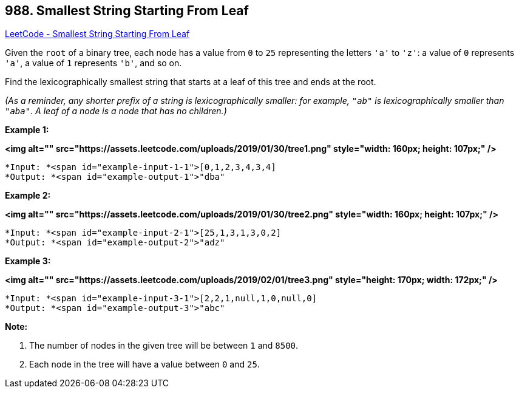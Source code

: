 == 988. Smallest String Starting From Leaf

https://leetcode.com/problems/smallest-string-starting-from-leaf/[LeetCode - Smallest String Starting From Leaf]

Given the `root` of a binary tree, each node has a value from `0` to `25` representing the letters `'a'` to `'z'`: a value of `0` represents `'a'`, a value of `1` represents `'b'`, and so on.

Find the lexicographically smallest string that starts at a leaf of this tree and ends at the root.

_(As a reminder, any shorter prefix of a string is lexicographically smaller: for example, `"ab"` is lexicographically smaller than `"aba"`.  A leaf of a node is a node that has no children.)_



 







*Example 1:*

*<img alt="" src="https://assets.leetcode.com/uploads/2019/01/30/tree1.png" style="width: 160px; height: 107px;" />*

[subs="verbatim,quotes"]
----
*Input: *<span id="example-input-1-1">[0,1,2,3,4,3,4]
*Output: *<span id="example-output-1">"dba"
----


*Example 2:*

*<img alt="" src="https://assets.leetcode.com/uploads/2019/01/30/tree2.png" style="width: 160px; height: 107px;" />*

[subs="verbatim,quotes"]
----
*Input: *<span id="example-input-2-1">[25,1,3,1,3,0,2]
*Output: *<span id="example-output-2">"adz"
----


*Example 3:*

*<img alt="" src="https://assets.leetcode.com/uploads/2019/02/01/tree3.png" style="height: 170px; width: 172px;" />*

[subs="verbatim,quotes"]
----
*Input: *<span id="example-input-3-1">[2,2,1,null,1,0,null,0]
*Output: *<span id="example-output-3">"abc"
----

 

*Note:*


. The number of nodes in the given tree will be between `1` and `8500`.
. Each node in the tree will have a value between `0` and `25`.




